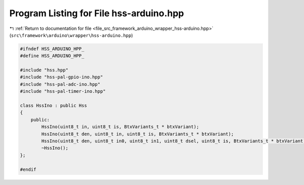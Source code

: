 
.. _program_listing_file_src_framework_arduino_wrapper_hss-arduino.hpp:

Program Listing for File hss-arduino.hpp
========================================

|exhale_lsh| :ref:`Return to documentation for file <file_src_framework_arduino_wrapper_hss-arduino.hpp>` (``src\framework\arduino\wrapper\hss-arduino.hpp``)

.. |exhale_lsh| unicode:: U+021B0 .. UPWARDS ARROW WITH TIP LEFTWARDS

.. code-block:: cpp

   
   #ifndef HSS_ARDUINO_HPP_
   #define HSS_ARDUINO_HPP_
   
   #include "hss.hpp"
   #include "hss-pal-gpio-ino.hpp"
   #include "hss-pal-adc-ino.hpp"
   #include "hss-pal-timer-ino.hpp"
   
   class HssIno : public Hss
   {
       public:
           HssIno(uint8_t in, uint8_t is, BtxVariants_t * btxVariant);
           HssIno(uint8_t den, uint8_t in, uint8_t is, BtxVariants_t * btxVariant);
           HssIno(uint8_t den, uint8_t in0, uint8_t in1, uint8_t dsel, uint8_t is, BtxVariants_t * btxVariant);
           ~HssIno();
   };
   
   #endif 

